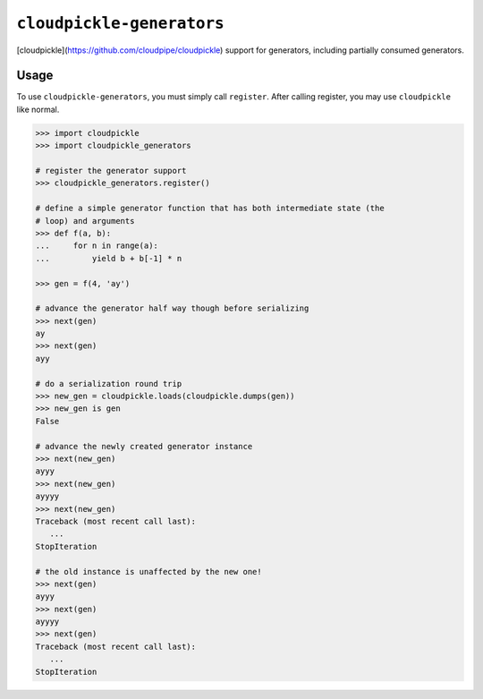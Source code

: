 ``cloudpickle-generators``
=========================

[cloudpickle](https://github.com/cloudpipe/cloudpickle) support for generators,
including partially consumed generators.

Usage
-----

To use ``cloudpickle-generators``, you must simply call ``register``. After
calling register, you may use ``cloudpickle`` like normal.

.. code-block:: python

   >>> import cloudpickle
   >>> import cloudpickle_generators

   # register the generator support
   >>> cloudpickle_generators.register()

   # define a simple generator function that has both intermediate state (the
   # loop) and arguments
   >>> def f(a, b):
   ...     for n in range(a):
   ...         yield b + b[-1] * n

   >>> gen = f(4, 'ay')

   # advance the generator half way though before serializing
   >>> next(gen)
   ay
   >>> next(gen)
   ayy

   # do a serialization round trip
   >>> new_gen = cloudpickle.loads(cloudpickle.dumps(gen))
   >>> new_gen is gen
   False

   # advance the newly created generator instance
   >>> next(new_gen)
   ayyy
   >>> next(new_gen)
   ayyyy
   >>> next(new_gen)
   Traceback (most recent call last):
      ...
   StopIteration

   # the old instance is unaffected by the new one!
   >>> next(gen)
   ayyy
   >>> next(gen)
   ayyyy
   >>> next(gen)
   Traceback (most recent call last):
      ...
   StopIteration
